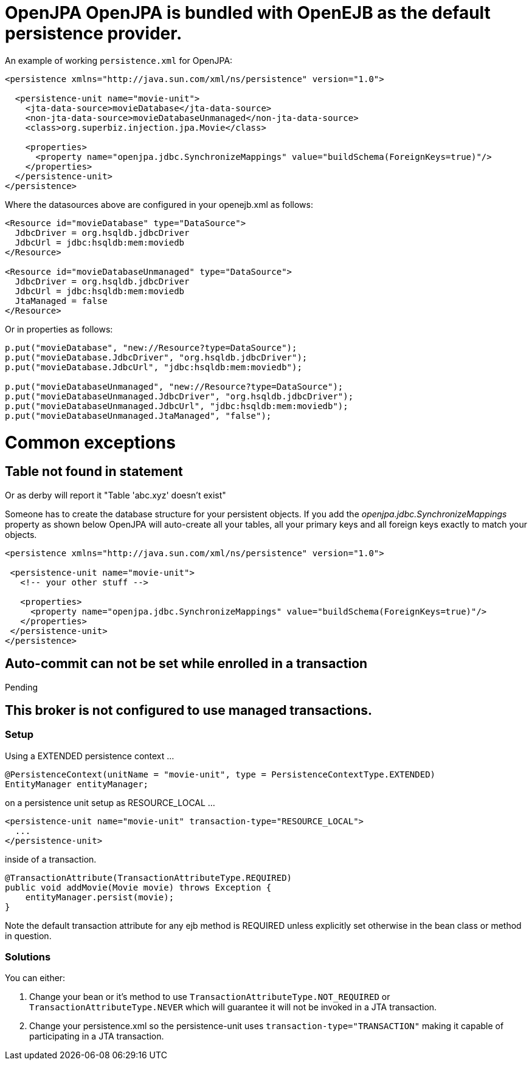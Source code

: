 = OpenJPA OpenJPA is bundled with OpenEJB as the default persistence provider.

An example of working `persistence.xml` for OpenJPA:

....
<persistence xmlns="http://java.sun.com/xml/ns/persistence" version="1.0">

  <persistence-unit name="movie-unit">
    <jta-data-source>movieDatabase</jta-data-source>
    <non-jta-data-source>movieDatabaseUnmanaged</non-jta-data-source>
    <class>org.superbiz.injection.jpa.Movie</class>

    <properties>
      <property name="openjpa.jdbc.SynchronizeMappings" value="buildSchema(ForeignKeys=true)"/>
    </properties>
  </persistence-unit>
</persistence>
....

Where the datasources above are configured in your openejb.xml as follows:

....
<Resource id="movieDatabase" type="DataSource">
  JdbcDriver = org.hsqldb.jdbcDriver
  JdbcUrl = jdbc:hsqldb:mem:moviedb
</Resource>

<Resource id="movieDatabaseUnmanaged" type="DataSource">
  JdbcDriver = org.hsqldb.jdbcDriver
  JdbcUrl = jdbc:hsqldb:mem:moviedb
  JtaManaged = false
</Resource>
....

Or in properties as follows:

....
p.put("movieDatabase", "new://Resource?type=DataSource");
p.put("movieDatabase.JdbcDriver", "org.hsqldb.jdbcDriver");
p.put("movieDatabase.JdbcUrl", "jdbc:hsqldb:mem:moviedb");

p.put("movieDatabaseUnmanaged", "new://Resource?type=DataSource");
p.put("movieDatabaseUnmanaged.JdbcDriver", "org.hsqldb.jdbcDriver");
p.put("movieDatabaseUnmanaged.JdbcUrl", "jdbc:hsqldb:mem:moviedb");
p.put("movieDatabaseUnmanaged.JtaManaged", "false");
....

= Common exceptions

== Table not found in statement

Or as derby will report it "Table 'abc.xyz' doesn't exist"

Someone has to create the database structure for your persistent objects.
If you add the _openjpa.jdbc.SynchronizeMappings_ property as shown below OpenJPA will auto-create all your tables, all your primary keys and all foreign keys exactly to match your objects.

....
<persistence xmlns="http://java.sun.com/xml/ns/persistence" version="1.0">

 <persistence-unit name="movie-unit">
   <!-- your other stuff -->

   <properties>
     <property name="openjpa.jdbc.SynchronizeMappings" value="buildSchema(ForeignKeys=true)"/>
   </properties>
 </persistence-unit>
</persistence>
....



== Auto-commit can not be set while enrolled in a transaction

Pending



== This broker is not configured to use managed transactions.



=== Setup

Using a EXTENDED persistence context ...

 @PersistenceContext(unitName = "movie-unit", type = PersistenceContextType.EXTENDED)
 EntityManager entityManager;

on a persistence unit setup as RESOURCE_LOCAL ...

 <persistence-unit name="movie-unit" transaction-type="RESOURCE_LOCAL">
   ...
 </persistence-unit>

inside of a transaction.

 @TransactionAttribute(TransactionAttributeType.REQUIRED)
 public void addMovie(Movie movie) throws Exception {
     entityManager.persist(movie);
 }

Note the default transaction attribute for any ejb method is REQUIRED unless explicitly set otherwise in the bean class or method in question.



=== Solutions

You can either:

. Change your bean or it's method to use `TransactionAttributeType.NOT_REQUIRED` or `TransactionAttributeType.NEVER` which will guarantee it will not be invoked in a JTA transaction.
. Change your persistence.xml so the persistence-unit uses `transaction-type="TRANSACTION"` making it capable of participating in a JTA transaction.
